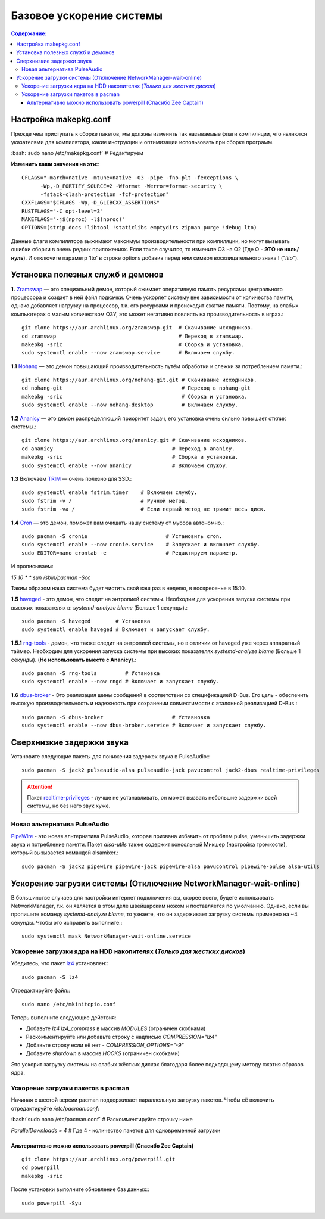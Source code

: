 .. ARU (c) 2018 - 2021, Pavel Priluckiy, Vasiliy Stelmachenok and contributors

   ARU is licensed under a
   Creative Commons Attribution-ShareAlike 4.0 International License.

   You should have received a copy of the license along with this
   work. If not, see <https://creativecommons.org/licenses/by-sa/4.0/>.

""""""""""""""""""""""""""
Базовое ускорение системы
""""""""""""""""""""""""""

.. contents:: Содержание:
  :depth: 3

.. role:: bash(code)
  :language: shell

======================
Настройка makepkg.conf
======================

Прежде чем приступать к сборке пакетов, мы должны изменить так называемые флаги компиляции,
что являются указателями для компилятора, какие инструкции и оптимизации использовать при сборке программ.

:bash:`sudo nano /etc/makepkg.conf`  # Редактируем

**Изменить ваши значения на эти:**::

  CFLAGS="-march=native -mtune=native -O3 -pipe -fno-plt -fexceptions \
        -Wp,-D_FORTIFY_SOURCE=2 -Wformat -Werror=format-security \
        -fstack-clash-protection -fcf-protection"
  CXXFLAGS="$CFLAGS -Wp,-D_GLIBCXX_ASSERTIONS"
  RUSTFLAGS="-C opt-level=3"
  MAKEFLAGS="-j$(nproc) -l$(nproc)"
  OPTIONS=(strip docs !libtool !staticlibs emptydirs zipman purge !debug lto)

Данные флаги компилятора выжимают максимум производительности при компиляции, но могут вызывать ошибки сборки в очень редких приложениях.
Если такое случится, то измените O3 на O2 (Где O - **ЭТО не ноль/нуль**).
И отключите параметр ‘lto’ в строке options добавив перед ним символ восклицательного знака  ! (*"!lto"*).

======================================
Установка полезных служб и демонов
======================================

**1.** `Zramswap <https://aur.archlinux.org/packages/zramswap/>`_ — это специальный демон, который сжимает оперативную память ресурсами центрального процессора и создает в ней файл подкачки.
Очень ускоряет систему вне зависимости от количества памяти, однако добавляет нагрузку на процессор, т.к. его ресурсами и происходит сжатие памяти.
Поэтому, на слабых компьютерах с малым количеством ОЗУ, это может негативно повлиять на производительность в играх.::

  git clone https://aur.archlinux.org/zramswap.git  # Скачивание исходников.
  cd zramswap                                       # Переход в zramswap.
  makepkg -sric                                     # Сборка и установка.
  sudo systemctl enable --now zramswap.service      # Включаем службу.

**1.1** `Nohang <https://github.com/hakavlad/nohang>`_  — это демон повышающий производительность путём обработки и слежки за потреблением памяти.::

  git clone https://aur.archlinux.org/nohang-git.git # Скачивание исходников.
  cd nohang-git                                      # Переход в nohang-git
  makepkg -sric                                      # Сборка и установка.
  sudo systemctl enable --now nohang-desktop         # Включаем службу.

**1.2** `Ananicy <https://github.com/Nefelim4ag/Ananicy>`_ — это демон распределяющий приоритет задач, его установка очень сильно повышает отклик системы.::

  git clone https://aur.archlinux.org/ananicy.git # Скачивание исходников.
  cd ananicy                                      # Переход в ananicy.
  makepkg -sric                                   # Сборка и установка.
  sudo systemctl enable --now ananicy             # Включаем службу.

**1.3** Включаем `TRIM <https://ru.wikipedia.org/wiki/Trim_(команда_для_накопителей)>`_ — очень полезно для SSD.::

  sudo systemctl enable fstrim.timer    # Включаем службу.
  sudo fstrim -v /                      # Ручной метод.
  sudo fstrim -va /                     # Если первый метод не тримит весь диск.

**1.4** `Сron <https://wiki.archlinux.org/title/cron>`_ — это демон, поможет вам очищать нашу систему от мусора автономно.::

  sudo pacman -S cronie                         # Установить cron.
  sudo systemctl enable --now cronie.service    # Запускает и включает службу.
  sudo EDITOR=nano crontab -e                   # Редактируем параметр.

И прописываем:

*15 10 * * sun /sbin/pacman -Scc*

Таким образом наша система будет чистить свой кэш раз в неделю, в воскресенье в 15:10.

**1.5** `haveged <https://wiki.archlinux.org/title/Haveged_(Русский)>`_ - это демон, что следит на энтропией системы.
Необходим для ускорения запуска системы при высоких показателях в: *systemd-analyze blame* (Больше 1 секунды).::

  sudo pacman -S haveged        # Установка
  sudo systemctl enable haveged # Включает и запускает службу.

**1.5.1** `rng-tools <https://wiki.archlinux.org/title/Rng-tools>`_ - демон, что также следит на энтропией системы, но в отличии от haveged уже через аппаратный таймер.
Необходим для ускорения запуска системы при высоких показателях *systemd-analyze blame* (Больше 1 секунды). (**Не использовать вместе с Ananicy**).::

  sudo pacman -S rng-tools         # Установка
  sudo systemctl enable --now rngd # Включает и запускает службу.

**1.6** `dbus-broker <https://github.com/bus1/dbus-broker>`_ - Это реализация шины сообщений в соответствии со спецификацией D-Bus.
Его цель - обеспечить высокую производительность и надежность при сохранении совместимости с эталонной реализацией D-Bus.::

  sudo pacman -S dbus-broker                      # Уставновка
  sudo systemctl enable --now dbus-broker.service # Включает и запускает службу.

=============================
Сверхнизкие задержки звука
=============================

Установите следующие пакеты для понижения задержек звука в PulseAudio:::

  sudo pacman -S jack2 pulseaudio-alsa pulseaudio-jack pavucontrol jack2-dbus realtime-privileges

.. attention:: Пакет `realtime-privileges <https://archlinux.org/packages/community/any/realtime-privileges/>`_ - лучше не устанавливать, он может вызвать небольшие задержки всей системы, но без него звук хуже.

------------------------------
Новая альтернатива PulseAudio
------------------------------

`PipeWire <https://wiki.archlinux.org/title/PipeWire_(Русский)>`_ - это новая альтернатива PulseAudio, которая призвана избавить от проблем pulse,
уменьшить задержки звука и потребление памяти. Пакет *alsa-utils* также содержит консольный Микшер (настройка громкости), который вызывается командой alsamixer.::

  sudo pacman -S jack2 pipewire pipewire-jack pipewire-alsa pavucontrol pipewire-pulse alsa-utils

===================================================================
Ускорение загрузки системы (Отключение NetworkManager-wait-online)
===================================================================

В большинстве случаев для настройки интернет подключения вы, скорее всего, будете использовать NetworkManager,
т.к. он является в этом деле швейцарским ножом и поставляется по умолчанию.
Однако, если вы пропишите команду *systemd-analyze blame*, то узнаете, что он задерживает загрузку системы примерно на ~4 секунды.
Чтобы это исправить выполните:::

  sudo systemctl mask NetworkManager-wait-online.service

------------------------------------------------------------------------
Ускорение загрузки ядра на HDD накопителях (*Только для жестких дисков*)
------------------------------------------------------------------------

Убедитесь, что пакет `lz4 <https://archlinux.org/packages/core/x86_64/lz4/>`_ установлен:::

  sudo pacman -S lz4

Отредактируйте файл:::

  sudo nano /etc/mkinitcpio.conf

Теперь выполните следующие действия:

-  Добавьте *lz4 lz4_compress* в массив *MODULES* (ограничен скобками)
-  Раскомментируйте или добавьте строку с надписью *COMPRESSION="lz4"*
-  Добавьте строку если её нет -  *COMPRESSION_OPTIONS="-9"*
-  Добавите *shutdown* в массив *HOOKS* (ограничен скобками)

Это ускорит загрузку системы на слабых жёстких дисках благодаря более подходящему методу сжатия образов ядра.

-------------------------------------
Ускорение загрузки пакетов в pacman
-------------------------------------

Начиная с шестой версии pacman поддерживает параллельную загрузку пакетов.
Чтобы её включить отредактируйте */etc/pacman.conf*:

:bash:`sudo nano /etc/pacman.conf` # Раскомментируйте строчку ниже

*ParallelDownloads = 4* # Где 4 - количество пакетов для одновременной загрузки

Альтернативно можно использовать powerpill (Спасибо Zee Captain)
------------------------------------------------------------------

::

  git clone https://aur.archlinux.org/powerpill.git
  cd powerpill
  makepkg -sric

После установки выполните обновление баз данных:::

  sudo powerpill -Syu

